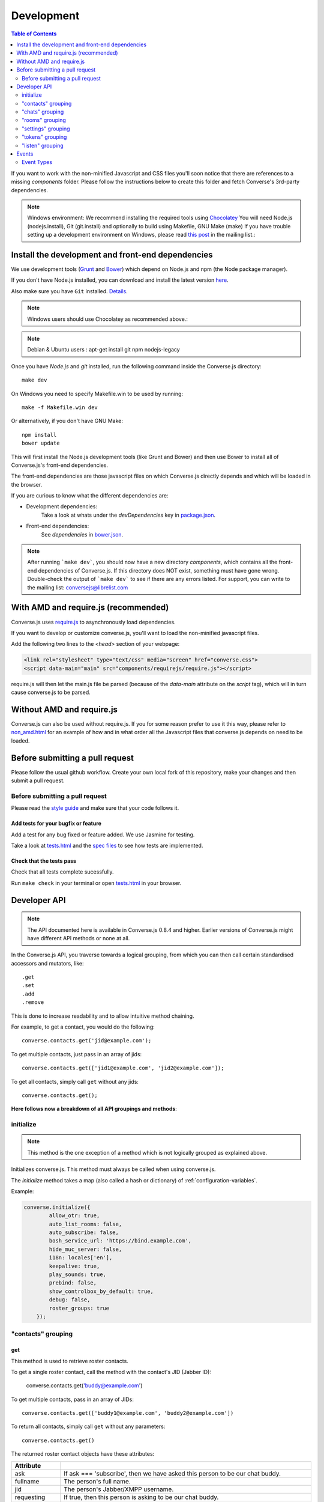 .. raw:: html

    <div id="banner"><a href="https://github.com/jcbrand/converse.js/blob/master/docs/source/development.rst">Edit me on GitHub</a></div>

.. _development:

===========
Development
===========

.. contents:: Table of Contents
   :depth: 2
   :local:

If you want to work with the non-minified Javascript and CSS files you'll soon
notice that there are references to a missing *components* folder. Please
follow the instructions below to create this folder and fetch Converse's
3rd-party dependencies.

.. note::
    Windows environment: We recommend installing the required tools using `Chocolatey <https://chocolatey.org/>`_
    You will need Node.js (nodejs.install), Git (git.install) and optionally to build using Makefile, GNU Make (make)
    If you have trouble setting up a development environment on Windows,
    please read `this post <http://librelist.com/browser//conversejs/2014/11/5/openfire-converse-and-visual-studio-questions/#b28387e7f8f126693b11598a8acbe810>`_
    in the mailing list.:

Install the development and front-end dependencies
==================================================

We use development tools (`Grunt <http://gruntjs.com>`_ and `Bower <http://bower.io>`_)
which depend on Node.js and npm (the Node package manager).

If you don't have Node.js installed, you can download and install the latest
version `here <https://nodejs.org/download>`_.

Also make sure you have ``Git`` installed. `Details <http://git-scm.com/book/en/Getting-Started-Installing-Git>`_.

.. note::
    Windows users should use Chocolatey as recommended above.:

.. note::
    Debian & Ubuntu users : apt-get install git npm nodejs-legacy

Once you have *Node.js* and *git* installed, run the following command inside the Converse.js
directory:

::

    make dev

On Windows you need to specify Makefile.win to be used by running: ::

    make -f Makefile.win dev
    
Or alternatively, if you don't have GNU Make:

::

    npm install
    bower update
    
This will first install the Node.js development tools (like Grunt and Bower)
and then use Bower to install all of Converse.js's front-end dependencies.

The front-end dependencies are those javascript files on which
Converse.js directly depends and which will be loaded in the browser.

If you are curious to know what the different dependencies are:

* Development dependencies:
    Take a look at whats under the *devDependencies* key in
    `package.json <https://github.com/jcbrand/converse.js/blob/master/package.json>`_.

* Front-end dependencies:
    See *dependencies* in
    `bower.json <https://github.com/jcbrand/converse.js/blob/master/bower.json>`_.

.. note::
    After running ```make dev```, you should now have a new directory *components*,
    which contains all the front-end dependencies of Converse.js.
    If this directory does NOT exist, something must have gone wrong.
    Double-check the output of ```make dev``` to see if there are any errors
    listed. For support, you can write to the mailing list: conversejs@librelist.com

With AMD and require.js (recommended)
=====================================

Converse.js uses `require.js <http://requirejs.org>`_ to asynchronously load dependencies.

If you want to develop or customize converse.js, you'll want to load the
non-minified javascript files.

Add the following two lines to the *<head>* section of your webpage:

.. code-block:: html

    <link rel="stylesheet" type="text/css" media="screen" href="converse.css">
    <script data-main="main" src="components/requirejs/require.js"></script>

require.js will then let the main.js file be parsed (because of the *data-main*
attribute on the *script* tag), which will in turn cause converse.js to be
parsed.

Without AMD and require.js
==========================

Converse.js can also be used without require.js. If you for some reason prefer
to use it this way, please refer to
`non_amd.html <https://github.com/jcbrand/converse.js/blob/master/non_amd.html>`_
for an example of how and in what order all the Javascript files that converse.js
depends on need to be loaded.


Before submitting a pull request
================================

Please follow the usual github workflow. Create your own local fork of this repository,
make your changes and then submit a pull request.

Before submitting a pull request
--------------------------------

Please read the `style guide </docs/html/style_guide.html>`_ and make sure that your code follows it.

Add tests for your bugfix or feature
~~~~~~~~~~~~~~~~~~~~~~~~~~~~~~~~~~~~
Add a test for any bug fixed or feature added. We use Jasmine
for testing. 

Take a look at `tests.html <https://github.com/jcbrand/converse.js/blob/master/tests.html>`_
and the `spec files <https://github.com/jcbrand/converse.js/blob/master/tests.html>`_
to see how tests are implemented.

Check that the tests pass
~~~~~~~~~~~~~~~~~~~~~~~~~
Check that all tests complete sucessfully.

Run ``make check`` in your terminal or open `tests.html <https://github.com/jcbrand/converse.js/blob/master/tests.html>`_
in your browser.


Developer API
=============

.. note:: The API documented here is available in Converse.js 0.8.4 and higher.
        Earlier versions of Converse.js might have different API methods or none at all.

In the Converse.js API, you traverse towards a logical grouping, from
which you can then call certain standardised accessors and mutators, like::

    .get
    .set
    .add
    .remove

This is done to increase readability and to allow intuitive method chaining.

For example, to get a contact, you would do the following::

    converse.contacts.get('jid@example.com');

To get multiple contacts, just pass in an array of jids::

    converse.contacts.get(['jid1@example.com', 'jid2@example.com']);

To get all contacts, simply call ``get`` without any jids::

    converse.contacts.get();


**Here follows now a breakdown of all API groupings and methods**:


initialize
----------

.. note:: This method is the one exception of a method which is not logically grouped
    as explained above.

Initializes converse.js. This method must always be called when using
converse.js.

The `initialize` method takes a map (also called a hash or dictionary) of
:ref:`configuration-variables`.

Example:

.. code-block:: javascript

    converse.initialize({
            allow_otr: true,
            auto_list_rooms: false,
            auto_subscribe: false,
            bosh_service_url: 'https://bind.example.com',
            hide_muc_server: false,
            i18n: locales['en'],
            keepalive: true,
            play_sounds: true,
            prebind: false,
            show_controlbox_by_default: true,
            debug: false,
            roster_groups: true
        });


"contacts" grouping
-------------------

get
~~~

This method is used to retrieve roster contacts.

To get a single roster contact, call the method with the contact's JID (Jabber ID):

    converse.contacts.get('buddy@example.com')

To get multiple contacts, pass in an array of JIDs::

    converse.contacts.get(['buddy1@example.com', 'buddy2@example.com'])

To return all contacts, simply call ``get`` without any parameters::

    converse.contacts.get()


The returned roster contact objects have these attributes:

+----------------+--------------------------------------------------------------------------------------------------------------------------------------+
| Attribute      |                                                                                                                                      |
+================+======================================================================================================================================+
| ask            | If ask === 'subscribe', then we have asked this person to be our chat buddy.                                                         |
+----------------+--------------------------------------------------------------------------------------------------------------------------------------+
| fullname       | The person's full name.                                                                                                              |
+----------------+--------------------------------------------------------------------------------------------------------------------------------------+
| jid            | The person's Jabber/XMPP username.                                                                                                   |
+----------------+--------------------------------------------------------------------------------------------------------------------------------------+
| requesting     | If true, then this person is asking to be our chat buddy.                                                                            |
+----------------+--------------------------------------------------------------------------------------------------------------------------------------+
| subscription   | The subscription state between the current user and this chat buddy. Can be `none`, `to`, `from` or `both`.                          |
+----------------+--------------------------------------------------------------------------------------------------------------------------------------+
| id             | A unique id, same as the jid.                                                                                                        |
+----------------+--------------------------------------------------------------------------------------------------------------------------------------+
| chat_status    | The person's chat status. Can be `online`, `offline`, `busy`, `xa` (extended away) or `away`.                                        |
+----------------+--------------------------------------------------------------------------------------------------------------------------------------+
| user_id        | The user id part of the JID (the part before the `@`).                                                                               |
+----------------+--------------------------------------------------------------------------------------------------------------------------------------+
| resources      | The known resources for this chat buddy. Each resource denotes a separate and connected chat client.                                 |
+----------------+--------------------------------------------------------------------------------------------------------------------------------------+
| groups         | The roster groups in which this chat buddy was placed.                                                                               |
+----------------+--------------------------------------------------------------------------------------------------------------------------------------+
| status         | Their human readable custom status message.                                                                                          |
+----------------+--------------------------------------------------------------------------------------------------------------------------------------+
| image_type     | The image's file type.                                                                                                               |
+----------------+--------------------------------------------------------------------------------------------------------------------------------------+
| image          | The Base64 encoded image data.                                                                                                       |
+----------------+--------------------------------------------------------------------------------------------------------------------------------------+
| url            | The buddy's website URL, as specified in their VCard data.                                                                           |
+----------------+--------------------------------------------------------------------------------------------------------------------------------------+
| vcard_updated  | When last the buddy's VCard was updated.                                                                                             |
+----------------+--------------------------------------------------------------------------------------------------------------------------------------+

add
~~~

Add a contact.

Provide the JID of the contact you want to add::

    converse.contacts.add('buddy@example.com')
    
You may also provide the fullname. If not present, we use the jid as fullname::

    converse.contacts.add('buddy@example.com', 'Buddy')

"chats" grouping
----------------

get
~~~

Returns an object representing a chat box.

To return a single chat box, provide the JID of the contact you're chatting
with in that chat box::

    converse.chats.get('buddy@example.com')

To return an array of chat boxes, provide an array of JIDs::

    converse.chats.get(['buddy1@example.com', 'buddy2@example.com'])

To return all open chat boxes, call the method without any JIDs::

    converse.chats.get()

open
~~~~

Opens a chat box and returns an object representing a chat box.

To open a single chat box, provide the JID of the contact::

    converse.chats.open('buddy@example.com')

To return an array of chat boxes, provide an array of JIDs::

    converse.chats.open(['buddy1@example.com', 'buddy2@example.com'])


*The returned chat box object contains the following methods:*

+-------------+------------------------------------------+
| Method      | Description                              |
+=============+==========================================+
| endOTR      | End an OTR (Off-the-record) session.     |
+-------------+------------------------------------------+
| get         | Get an attribute (i.e. accessor).        |
+-------------+------------------------------------------+
| initiateOTR | Start an OTR (off-the-record) session.   |
+-------------+------------------------------------------+
| maximize    | Minimize the chat box.                   |
+-------------+------------------------------------------+
| minimize    | Maximize the chat box.                   |
+-------------+------------------------------------------+
| set         | Set an attribute (i.e. mutator).         |
+-------------+------------------------------------------+
| close       | Close the chat box.                      |
+-------------+------------------------------------------+
| open        | Opens the chat box.                      |
+-------------+------------------------------------------+

*The get and set methods can be used to retrieve and change the following attributes:*

+-------------+-----------------------------------------------------+
| Attribute   | Description                                         |
+=============+=====================================================+
| height      | The height of the chat box.                         |
+-------------+-----------------------------------------------------+
| url         | The URL of the chat box heading.                    |
+-------------+-----------------------------------------------------+

"rooms" grouping
----------------

get
~~~

Returns an object representing a multi user chat box (room).

Similar to chats.get API

open
~~~~

Opens a multi user chat box and returns an object representing it.
Similar to chats.get API

To open a single multi user chat box, provide the JID of the room::

    converse.rooms.open('group@muc.example.com')

To return an array of rooms, provide an array of room JIDs::

    converse.rooms.open(['group1@muc.example.com', 'group2@muc.example.com'])

To setup a custom nickname when joining the room, provide the optional nick argument::

    converse.rooms.open('group@muc.example.com', 'mycustomnick')


"settings" grouping
-------------------

This grouping allows you to get or set the configuration settings of converse.js.

get(key)
~~~~~~~~

Returns the value of a configuration settings. For example::

    converse.settings.get("play_sounds"); // default value returned would be false;

set(key, value) or set(object)
~~~~~~~~~~~~~~~~~~~~~~~~~~~~~~

Set one or many configuration settings. For example::

    converse.settings.set("play_sounds", true);

or ::

    converse.settings.set({
        "play_sounds", true,
        "hide_offline_users" true
    });

Note, this is not an alternative to calling ``converse.initialize``, which still needs
to be called. Generally, you'd use this method after converse.js is already
running and you want to change the configuration on-the-fly.

"tokens" grouping
-----------------

get
~~~

Returns a token, either the RID or SID token depending on what's asked for.

Example::

    converse.tokens.get('rid')

"listen" grouping
-----------------

Converse.js emits events to which you can subscribe from your own Javascript.

Concerning events, the following methods are available under the "listen"
grouping:

* **on(eventName, callback)**:

    Calling the ``on`` method allows you to subscribe to an event.
    Every time the event fires, the callback method specified by ``callback`` will be
    called.

    Parameters:

    * ``eventName`` is the event name as a string.
    * ``callback`` is the callback method to be called when the event is emitted.

    For example::

        converse.listen.on('message', function (event, messageXML) { ... });

* **once(eventName, callback)**:

    Calling the ``once`` method allows you to listen to an event
    exactly once.

    Parameters:

    * ``eventName`` is the event name as a string.
    * ``callback`` is the callback method to be called when the event is emitted.

    For example::

        converse.listen.once('message', function (event, messageXML) { ... });

* **not(eventName, callback)**

    To stop listening to an event, you can use the ``not`` method.

    Parameters:

    * ``eventName`` is the event name as a string.
    * ``callback`` refers to the function that is to be no longer executed.

    For example::

        converse.listen.not('message', function (event, messageXML) { ... });

Events
======

.. note:: see also the `"listen" grouping`_ API section above.

Event Types
-----------

Here are the different events that are emitted:

+---------------------------------+---------------------------------------------------------------------------------------------------+------------------------------------------------------------------------------------------------------+
| Event Type                      | When is it triggered?                                                                             | Example                                                                                              |
+=================================+===================================================================================================+======================================================================================================+
| **initialized**                 | Once converse.js has been initialized.                                                            | ``converse.listen.on('initialized', function (event) { ... });``                                     |
+---------------------------------+---------------------------------------------------------------------------------------------------+------------------------------------------------------------------------------------------------------+
| **ready**                       | After connection has been established and converse.js has got all its ducks in a row.             | ``converse.listen.on('ready', function (event) { ... });``                                           |
+---------------------------------+---------------------------------------------------------------------------------------------------+------------------------------------------------------------------------------------------------------+
| **reconnect**                   | After the connection has dropped. Converse.js will attempt to reconnect when not in prebind mode. | ``converse.listen.on('reconnect', function (event) { ... });``                                       |
+---------------------------------+---------------------------------------------------------------------------------------------------+------------------------------------------------------------------------------------------------------+
| **message**                     | When a message is received.                                                                       | ``converse.listen.on('message', function (event, messageXML) { ... });``                             |
+---------------------------------+---------------------------------------------------------------------------------------------------+------------------------------------------------------------------------------------------------------+
| **messageSend**                 | When a message will be sent out.                                                                  | ``storage_memoryconverse.listen.on('messageSend', function (event, messageText) { ... });``          |
+---------------------------------+---------------------------------------------------------------------------------------------------+------------------------------------------------------------------------------------------------------+
| **noResumeableSession**         | When keepalive=true but there aren't any stored prebind tokens.                                   | ``converse.listen.on('noResumeableSession', function (event) { ... });``                             |
+---------------------------------+---------------------------------------------------------------------------------------------------+------------------------------------------------------------------------------------------------------+
| **roster**                      | When the roster is updated.                                                                       | ``converse.listen.on('roster', function (event, items) { ... });``                                   |
+---------------------------------+---------------------------------------------------------------------------------------------------+------------------------------------------------------------------------------------------------------+
| **callButtonClicked**           | When a call button (i.e. with class .toggle-call) on a chat box has been clicked.                 | ``converse.listen.on('callButtonClicked', function (event, connection, model) { ... });``            |
+---------------------------------+---------------------------------------------------------------------------------------------------+------------------------------------------------------------------------------------------------------+
| **chatBoxOpened**               | When a chat box has been opened.                                                                  | ``converse.listen.on('chatBoxOpened', function (event, chatbox) { ... });``                          |
+---------------------------------+---------------------------------------------------------------------------------------------------+------------------------------------------------------------------------------------------------------+
| **chatRoomOpened**              | When a chat room has been opened.                                                                 | ``converse.listen.on('chatRoomOpened', function (event, chatbox) { ... });``                         |
+---------------------------------+---------------------------------------------------------------------------------------------------+------------------------------------------------------------------------------------------------------+
| **chatBoxClosed**               | When a chat box has been closed.                                                                  | ``converse.listen.on('chatBoxClosed', function (event, chatbox) { ... });``                          |
+---------------------------------+---------------------------------------------------------------------------------------------------+------------------------------------------------------------------------------------------------------+
| **chatBoxFocused**              | When the focus has been moved to a chat box.                                                      | ``converse.listen.on('chatBoxFocused', function (event, chatbox) { ... });``                         |
+---------------------------------+---------------------------------------------------------------------------------------------------+------------------------------------------------------------------------------------------------------+
| **chatBoxToggled**              | When a chat box has been minimized or maximized.                                                  | ``converse.listen.on('chatBoxToggled', function (event, chatbox) { ... });``                         |
+---------------------------------+---------------------------------------------------------------------------------------------------+------------------------------------------------------------------------------------------------------+
| **roomInviteSent**              | After the user has sent out a direct invitation, to a roster contact, asking them to join a room. | ``converse.listen.on('roomInvite', function (event, roomview, invitee_jid, reason) { ... });``       |
+---------------------------------+---------------------------------------------------------------------------------------------------+------------------------------------------------------------------------------------------------------+
| **roomInviteReceived**          | After the user has sent out a direct invitation, to a roster contact, asking them to join a room. | ``converse.listen.on('roomInvite', function (event, roomview, invitee_jid, reason) { ... });``       |
+---------------------------------+---------------------------------------------------------------------------------------------------+------------------------------------------------------------------------------------------------------+
| **statusChanged**               | When own chat status has changed.                                                                 | ``converse.listen.on('statusChanged', function (event, status) { ... });``                           |
+---------------------------------+---------------------------------------------------------------------------------------------------+------------------------------------------------------------------------------------------------------+
| **statusMessageChanged**        | When own custom status message has changed.                                                       | ``converse.listen.on('statusMessageChanged', function (event, message) { ... });``                   |
+---------------------------------+---------------------------------------------------------------------------------------------------+------------------------------------------------------------------------------------------------------+
| **contactStatusChanged**        | When a chat buddy's chat status has changed.                                                      | ``converse.listen.on('contactStatusChanged', function (event, buddy, status) { ... });``             |
+---------------------------------+---------------------------------------------------------------------------------------------------+------------------------------------------------------------------------------------------------------+
| **contactStatusMessageChanged** | When a chat buddy's custom status message has changed.                                            | ``converse.listen.on('contactStatusMessageChanged', function (event, buddy, messageText) { ... });`` |
+---------------------------------+---------------------------------------------------------------------------------------------------+------------------------------------------------------------------------------------------------------+
